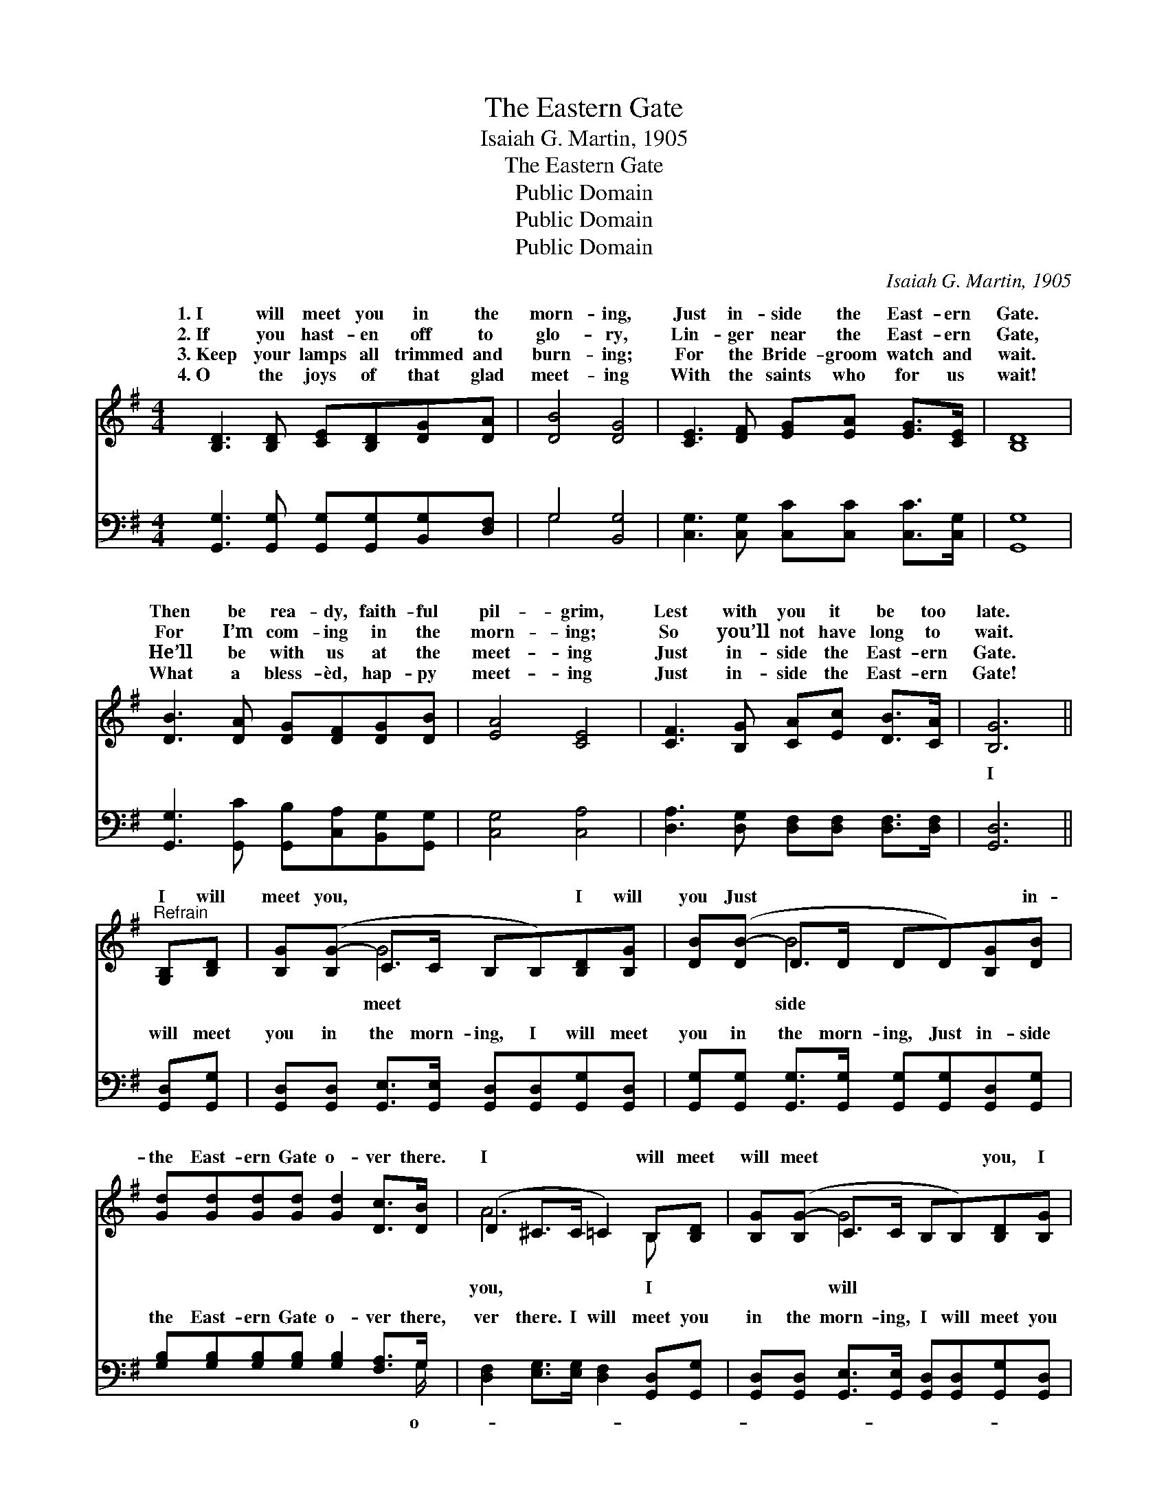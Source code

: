 X:1
T:The Eastern Gate
T:Isaiah G. Martin, 1905
T:The Eastern Gate
T:Public Domain
T:Public Domain
T:Public Domain
C:Isaiah G. Martin, 1905
Z:Public Domain
%%score ( 1 2 ) ( 3 4 )
L:1/8
M:4/4
K:G
V:1 treble 
V:2 treble 
V:3 bass 
V:4 bass 
V:1
 [B,D]3 [B,D] [CE][B,D][DG][DA] | [DB]4 [DG]4 | [CE]3 [DF] [EG][EA] [EG]>[CE] | [B,D]8 | %4
w: 1.~I will meet you in the|morn- ing,|Just in- side the East- ern|Gate.|
w: 2.~If you hast- en off to|glo- ry,|Lin- ger near the East- ern|Gate,|
w: 3.~Keep your lamps all trimmed and|burn- ing;|For the Bride- groom watch and|wait.|
w: 4.~O the joys of that glad|meet- ing|With the saints who for us|wait!|
 [DB]3 [DA] [DG][DF][DG][DB] | [EA]4 [CE]4 | [CF]3 [B,G] [CA][Ec] [DB]>[CA] | [B,G]6 || %8
w: Then be rea- dy, faith- ful|pil- grim,|Lest with you it be too|late.|
w: For I’m com- ing in the|morn- ing;|So you’ll not have long to|wait.|
w: He’ll be with us at the|meet- ing|Just in- side the East- ern|Gate.|
w: What a bless- èd, hap- py|meet- ing|Just in- side the East- ern|Gate!|
"^Refrain" [G,B,][B,D] | [B,G]([B,G-] C>C B,B,)[B,D][B,G] | [DB]([DB-] D>D DD)[B,G][DB] | %11
w: |||
w: I will|meet you, * * * * I will|you Just * * * * * in-|
w: |||
w: |||
 [Gd][Gd][Gd][Gd] [Gd]2 [Dc]>[DB] | (D2 ^C>C =C2) B,[B,D] | [B,G]([B,G-] C>C B,B,)[B,D][B,G] | %14
w: |||
w: the East- ern Gate o- ver there.|I * * * will meet|will meet * * * * you, I|
w: |||
w: |||
 [DB][DB-] (D>D DD)[B,G][DB] | [Gd][Gd] [Gd]>[Gd] [Gd][GB][FA][FB] | [DG]8 |] %17
w: |||
w: meet you in * * * * the|ing o- ver there. * * * *||
w: |||
w: |||
V:2
 x8 | x8 | x8 | x8 | x8 | x8 | x8 | x6 || x2 | x2 G4 x2 | x2 B4 x2 | x8 | A6 B, x | x2 G4 x2 | %14
w: ||||||||||||||
w: |||||||||meet|side||you, I|will|
 x2 B4 x2 | x8 | x8 |] %17
w: |||
w: morn-|||
V:3
 [G,,G,]3 [G,,G,] [G,,G,][G,,G,][B,,G,][D,F,] | G,4 [B,,G,]4 | %2
w: ~ ~ ~ ~ ~ ~|~ ~|
 [C,G,]3 [C,G,] [C,C][C,C] [C,C]>[C,G,] | [G,,G,]8 | [G,,G,]3 [G,,C] [G,,B,][C,A,][B,,G,][G,,G,] | %5
w: ~ ~ ~ ~ ~ ~|~|~ ~ ~ ~ ~ ~|
 [C,G,]4 [C,A,]4 | [D,A,]3 [D,G,] [D,F,][D,F,] [D,F,]>[D,F,] | [G,,D,]6 || [G,,D,][G,,G,] | %9
w: ~ ~|~ ~ ~ ~ ~ ~|I|will meet|
 [G,,D,][G,,D,] [G,,E,]>[G,,E,] [G,,D,][G,,D,][G,,G,][G,,D,] | %10
w: you in the morn- ing, I will meet|
 [G,,G,][G,,G,] [G,,G,]>[G,,G,] [G,,G,][G,,G,][G,,D,][G,,G,] | %11
w: you in the morn- ing, Just in- side|
 [G,B,][G,B,][G,B,][G,B,] [G,B,]2 [F,A,]>G, | [D,F,]2 [E,G,]>[E,G,] [D,F,]2 [G,,D,][G,,G,] | %13
w: the East- ern Gate o- ver there,|ver there. I will meet you|
 [G,,D,][G,,D,] [G,,E,]>[G,,E,] [G,,D,][G,,D,][G,,G,][G,,D,] | %14
w: in the morn- ing, I will meet you|
 [G,,G,][G,,G,] [G,,G,]>[G,,G,] [G,,G,][G,,G,][G,,D,][G,,G,] | %15
w: in the morn- ing, * * * *|
 [G,B,][G,B,] [G,B,]>[G,B,] [D,B,][D,D][D,C][D,D] | [G,,B,]8 |] %17
w: ||
V:4
 x8 | G,4 x4 | x8 | x8 | x8 | x8 | x8 | x6 || x2 | x8 | x8 | x15/2 G,/ | x8 | x8 | x8 | x8 | x8 |] %17
w: |~||||||||||o-||||||

